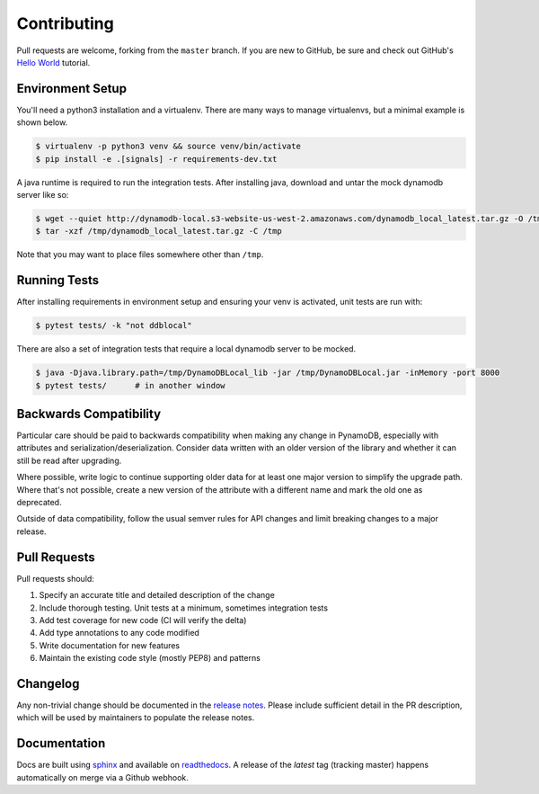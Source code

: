 Contributing
============

Pull requests are welcome, forking from the ``master`` branch. If you are new to GitHub, be sure and check out
GitHub's `Hello World <https://guides.github.com/activities/hello-world/>`_ tutorial.


Environment Setup
-----------------

You'll need a python3 installation and a virtualenv. There are many ways to manage
virtualenvs, but a minimal example is shown below.

.. code-block:: bash

  $ virtualenv -p python3 venv && source venv/bin/activate
  $ pip install -e .[signals] -r requirements-dev.txt


A java runtime is required to run the integration tests. After installing java, download and untar the
mock dynamodb server like so:

.. code-block:: bash

  $ wget --quiet http://dynamodb-local.s3-website-us-west-2.amazonaws.com/dynamodb_local_latest.tar.gz -O /tmp/dynamodb_local_latest.tar.gz
  $ tar -xzf /tmp/dynamodb_local_latest.tar.gz -C /tmp

Note that you may want to place files somewhere other than ``/tmp``.


Running Tests
-------------

After installing requirements in environment setup and ensuring your venv is activated, unit tests are run with:

.. code-block:: bash

  $ pytest tests/ -k "not ddblocal"


There are also a set of integration tests that require a local dynamodb server to be mocked.

.. code-block:: bash

  $ java -Djava.library.path=/tmp/DynamoDBLocal_lib -jar /tmp/DynamoDBLocal.jar -inMemory -port 8000
  $ pytest tests/      # in another window


Backwards Compatibility
-----------------------

Particular care should be paid to backwards compatibility when making any change in PynamoDB, especially
with attributes and serialization/deserialization. Consider data written with an older version of the
library and whether it can still be read after upgrading.

Where possible, write logic to continue supporting older data for at least one major version to simplify
the upgrade path. Where that's not possible, create a new version of the attribute with a different name
and mark the old one as deprecated.

Outside of data compatibility, follow the usual semver rules for API changes and limit breaking changes
to a major release.


Pull Requests
-------------

Pull requests should:

#. Specify an accurate title and detailed description of the change
#. Include thorough testing. Unit tests at a minimum, sometimes integration tests
#. Add test coverage for new code (CI will verify the delta)
#. Add type annotations to any code modified
#. Write documentation for new features
#. Maintain the existing code style (mostly PEP8) and patterns


Changelog
---------

Any non-trivial change should be documented in the
`release notes <https://pynamodb.readthedocs.io/en/latest/release_notes.html>`_.
Please include sufficient detail in the PR description, which will be used by
maintainers to populate the release notes.


Documentation
-------------

Docs are built using `sphinx <https://www.sphinx-doc.org/en/1.5.1/>`_ and
available on `readthedocs <https://pynamodb.readthedocs.io/>`_. A release
of the `latest` tag (tracking master) happens automatically on merge via
a Github webhook.
